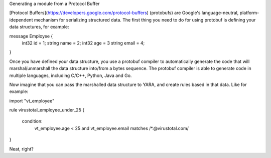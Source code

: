 Generating a module from a Protocol Buffer


[Protocol Buffers](https://developers.google.com/protocol-buffers) (protobufs)
are Google's language-neutral, platform-idependent mechanism for serializing
structured data. The first thing you need to do for using protobuf is defining
your data structures, for example:

message Employee {
  int32 id = 1;
  string name = 2;
  int32 age = 3
  string email = 4;
}

Once you have defined your data structure, you use a protobuf compiler to
automatically generate the code that will marshal/unmarshall the data structure
into/from a bytes sequence. The protobuf compiler is able to generate code in
multiple languages, including C/C++, Python, Java and Go.

Now imagine that you can pass the marshalled data structure to YARA, and create
rules based in that data. Like for example:

import "vt_employee"

rule virustotal_employee_under_25
{
  condition:
    vt_employee.age < 25 and
    vt_employee.email matches /*.@virustotal\.com/
}

Neat, right?
